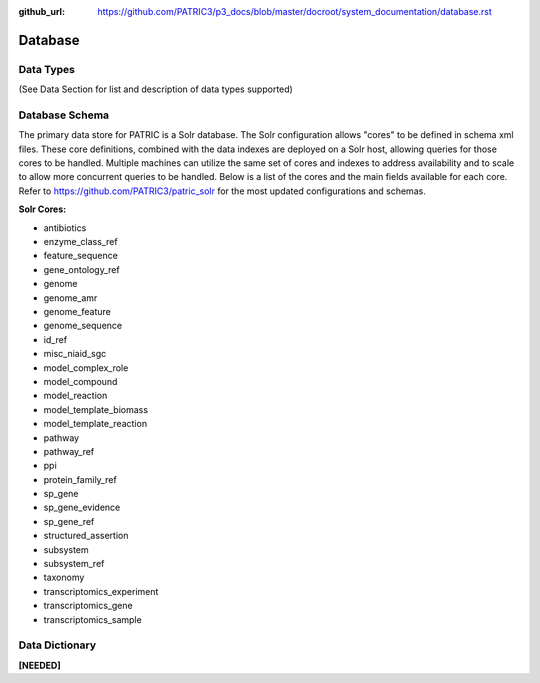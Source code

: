 :github_url: https://github.com/PATRIC3/p3_docs/blob/master/docroot/system_documentation/database.rst

Database
=========

Data Types
----------

(See Data Section for list and description of data types supported)

Database Schema
----------------

The primary data store for PATRIC is a Solr database. The Solr configuration allows "cores" to be defined in schema xml files. These core definitions, combined with the data indexes are deployed on a Solr host, allowing queries for those cores to be handled. Multiple machines can utilize the same set of cores and indexes to address availability and to scale to allow more concurrent queries to be handled. Below is a list of the cores and the main fields available for each core. Refer to https://github.com/PATRIC3/patric_solr for the most updated configurations and schemas.

**Solr Cores:**

- antibiotics
- enzyme_class_ref
- feature_sequence
- gene_ontology_ref
- genome
- genome_amr
- genome_feature
- genome_sequence
- id_ref
- misc_niaid_sgc
- model_complex_role
- model_compound
- model_reaction
- model_template_biomass
- model_template_reaction
- pathway
- pathway_ref
- ppi
- protein_family_ref
- sp_gene
- sp_gene_evidence
- sp_gene_ref
- structured_assertion
- subsystem
- subsystem_ref
- taxonomy
- transcriptomics_experiment
- transcriptomics_gene
- transcriptomics_sample


Data Dictionary
---------------
**[NEEDED]**
